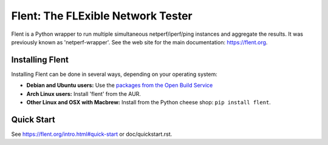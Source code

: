 Flent: The FLExible Network Tester
==================================

Flent is a Python wrapper to run multiple simultaneous netperf/iperf/ping
instances and aggregate the results. It was previously known as
'netperf-wrapper'. See the web site for the main documentation:
https://flent.org.

Installing Flent
----------------
Installing Flent can be done in several ways, depending on your operating system:

- **Debian and Ubuntu users:** Use the `packages from the Open Build Service
  <https://software.opensuse.org/download.html?project=home:tohojo:flent&package=flent>`_

- **Arch Linux users:** Install 'flent' from the AUR.

- **Other Linux and OSX with Macbrew:** Install from the Python cheese shop:
  ``pip install flent``.


Quick Start
-----------

See https://flent.org/intro.html#quick-start or doc/quickstart.rst.
